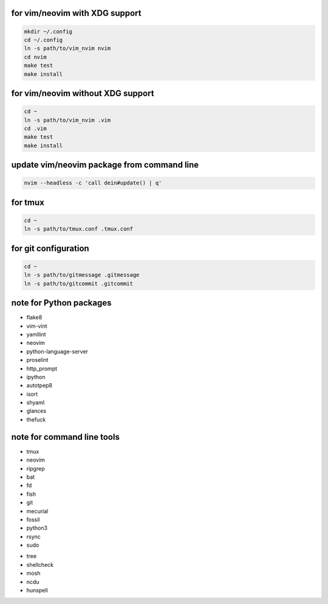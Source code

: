 for vim/neovim with XDG support
==========

.. code:: sh

    mkdir ~/.config
    cd ~/.config
    ln -s path/to/vim_nvim nvim
    cd nvim
    make test
    make install

for vim/neovim without XDG support
=======

.. code:: sh

    cd ~
    ln -s path/to/vim_nvim .vim
    cd .vim
    make test
    make install

update vim/neovim package from command line
========

.. code:: sh

    nvim --headless -c 'call dein#update() | q'

for tmux
========

.. code:: sh

    cd ~
    ln -s path/to/tmux.conf .tmux.conf


for git configuration
=====================

.. code:: sh

    cd ~
    ln -s path/to/gitmessage .gitmessage
    ln -s path/to/gitcommit .gitcommit


note for Python packages
========================

- flake8
- vim-vint
- yamllint
- neovim
- python-language-server
- proselint
- http_prompt
- ipython
- autotpep8
- isort
- shyaml
- glances
- thefuck


note for command line tools
===========================

- tmux
- neovim
- ripgrep
- bat
- fd
- fish
- git
- mecurial
- fossil
- python3
- rsync
- sudo
.. - ctags
.. - global(gtags)
- tree
- shellcheck
- mosh
- ncdu
- hunspell
